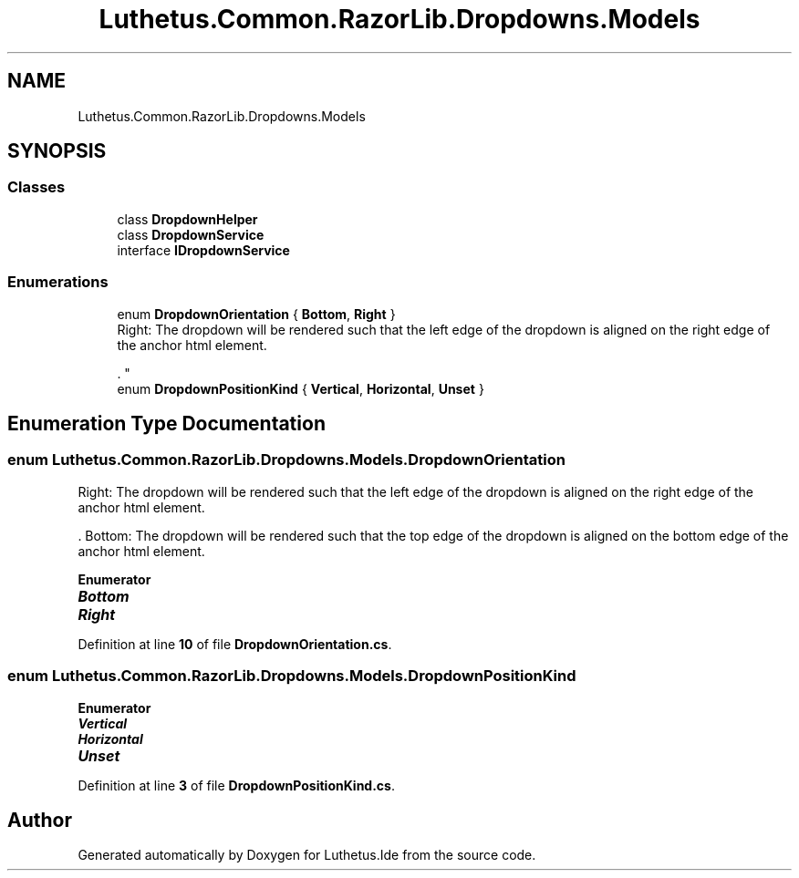 .TH "Luthetus.Common.RazorLib.Dropdowns.Models" 3 "Version 1.0.0" "Luthetus.Ide" \" -*- nroff -*-
.ad l
.nh
.SH NAME
Luthetus.Common.RazorLib.Dropdowns.Models
.SH SYNOPSIS
.br
.PP
.SS "Classes"

.in +1c
.ti -1c
.RI "class \fBDropdownHelper\fP"
.br
.ti -1c
.RI "class \fBDropdownService\fP"
.br
.ti -1c
.RI "interface \fBIDropdownService\fP"
.br
.in -1c
.SS "Enumerations"

.in +1c
.ti -1c
.RI "enum \fBDropdownOrientation\fP { \fBBottom\fP, \fBRight\fP }"
.br
.RI "Right: The dropdown will be rendered such that the left edge of the dropdown is aligned on the right edge of the anchor html element\&.
.br

.br
\&. "
.ti -1c
.RI "enum \fBDropdownPositionKind\fP { \fBVertical\fP, \fBHorizontal\fP, \fBUnset\fP }"
.br
.in -1c
.SH "Enumeration Type Documentation"
.PP 
.SS "enum \fBLuthetus\&.Common\&.RazorLib\&.Dropdowns\&.Models\&.DropdownOrientation\fP"

.PP
Right: The dropdown will be rendered such that the left edge of the dropdown is aligned on the right edge of the anchor html element\&.
.br

.br
\&. Bottom: The dropdown will be rendered such that the top edge of the dropdown is aligned on the bottom edge of the anchor html element\&. 
.PP
\fBEnumerator\fP
.in +1c
.TP
\f(BIBottom \fP
.TP
\f(BIRight \fP
.PP
Definition at line \fB10\fP of file \fBDropdownOrientation\&.cs\fP\&.
.SS "enum \fBLuthetus\&.Common\&.RazorLib\&.Dropdowns\&.Models\&.DropdownPositionKind\fP"

.PP
\fBEnumerator\fP
.in +1c
.TP
\f(BIVertical \fP
.TP
\f(BIHorizontal \fP
.TP
\f(BIUnset \fP
.PP
Definition at line \fB3\fP of file \fBDropdownPositionKind\&.cs\fP\&.
.SH "Author"
.PP 
Generated automatically by Doxygen for Luthetus\&.Ide from the source code\&.
